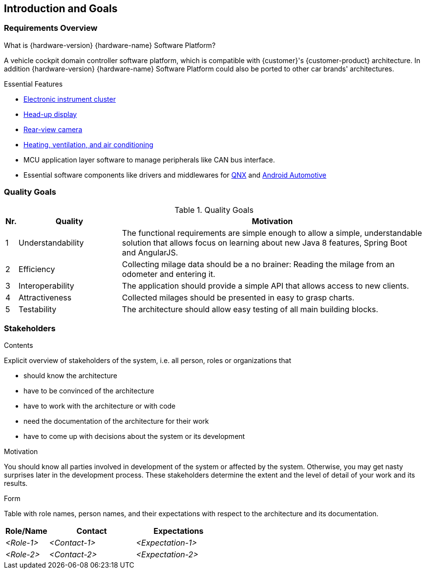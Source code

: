 [[section-introduction-and-goals]]
== Introduction and Goals

// [role="arc42help"]
// ****
// Describes the relevant requirements and the driving forces that software architects and development team must consider. These include

// * underlying business goals, essential features and functional requirements for the system
// * quality goals for the architecture
// * relevant stakeholders and their expectations
// referring to https://faq.arc42.org/questions/C-1-2/
// ****

=== Requirements Overview

// [role="arc42help"]
// ****
// .Contents
// Short description of the functional requirements, driving forces, extract (or abstract)
// of requirements. Link to (hopefully existing) requirements documents
// (with version number and information where to find it).

// .Motivation
// From the point of view of the end users a system is created or modified to
// improve support of a business activity and/or improve the quality.

// .Form
// Short textual description, probably in tabular use-case format.
// If requirements documents exist this overview should refer to these documents.

// Keep these excerpts as short as possible. Balance readability of this document with potential redundancy w.r.t to requirements documents.
// ****

.What is {hardware-version} {hardware-name} Software Platform?
A vehicle cockpit domain controller software platform, which is compatible with {customer}'s {customer-product} architecture.
In addition {hardware-version} {hardware-name} Software Platform could also be ported to other car brands' architectures.

.Essential Features
* https://en.wikipedia.org/wiki/Electronic_instrument_cluster[Electronic instrument cluster]
* https://en.wikipedia.org/wiki/Head-up_display[Head-up display]
* https://en.wikipedia.org/wiki/Backup_camera[Rear-view camera]
* https://en.wikipedia.org/wiki/Heating,_ventilation,_and_air_conditioning[Heating, ventilation, and air conditioning]
* MCU application layer software to manage peripherals like CAN bus interface.
* Essential software components like drivers and middlewares for https://en.wikipedia.org/wiki/QNX[QNX] and https://source.android.com/devices/automotive/start/what_automotive[Android Automotive]

=== Quality Goals

// [role="arc42help"]
// ****
// .Contents
// The top three (max five) quality goals for the architecture whose fulfillment is of highest importance to the major stakeholders. We really mean quality goals for the architecture. Don't confuse them with project goals. They are not necessarily identical.

// .Motivation
// You should know the quality goals of your most important stakeholders, since they will influence fundamental architectural decisions. Make sure to be very concrete about these qualities, avoid buzzwords.
// If you as an architect do not know how the quality of your work will be judged …

// .Form
// A table with quality goals and concrete scenarios, ordered by priorities
// ****
[cols="0,1,3" options="header"]
.Quality Goals
|===
| Nr. | Quality                        | Motivation
| 1   | Understandability              | The functional requirements are simple enough to allow a simple, understandable solution that allows focus on learning about new Java 8 features, Spring Boot and AngularJS.
| 2   | Efficiency                     | Collecting milage data should be a no brainer: Reading the milage from an odometer and entering it.
| 3   | Interoperability               | The application should provide a simple API that allows access to new clients.
| 4   | Attractiveness                 | Collected milages should be presented in easy to grasp charts.
| 5   | Testability                    | The architecture should allow easy testing of all main building blocks.
|===

=== Stakeholders

[role="arc42help"]
****
.Contents
Explicit overview of stakeholders of the system, i.e. all person, roles or organizations that

* should know the architecture
* have to be convinced of the architecture
* have to work with the architecture or with code
* need the documentation of the architecture for their work
* have to come up with decisions about the system or its development

.Motivation
You should know all parties involved in development of the system or affected by the system.
Otherwise, you may get nasty surprises later in the development process.
These stakeholders determine the extent and the level of detail of your work and its results.

.Form
Table with role names, person names, and their expectations with respect to the architecture and its documentation.
****

[options="header",cols="1,2,2"]
|===
|Role/Name|Contact|Expectations
| _<Role-1>_ | _<Contact-1>_ | _<Expectation-1>_
| _<Role-2>_ | _<Contact-2>_ | _<Expectation-2>_
|===
